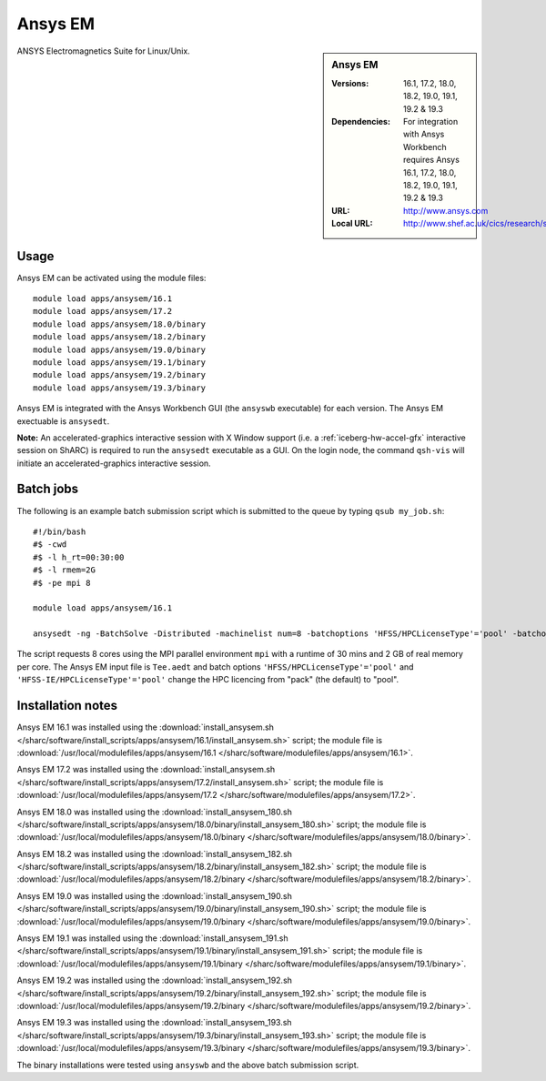 Ansys EM
========

.. sidebar:: Ansys EM
   
   :Versions: 16.1, 17.2, 18.0, 18.2, 19.0, 19.1, 19.2 & 19.3
   :Dependencies: For integration with Ansys Workbench requires Ansys 16.1, 17.2, 18.0, 18.2, 19.0, 19.1, 19.2 & 19.3
   :URL: http://www.ansys.com 
   :Local URL: http://www.shef.ac.uk/cics/research/software/fluent


ANSYS Electromagnetics Suite for Linux/Unix.


Usage
-----

Ansys EM can be activated using the module files::

    module load apps/ansysem/16.1
    module load apps/ansysem/17.2
    module load apps/ansysem/18.0/binary
    module load apps/ansysem/18.2/binary
    module load apps/ansysem/19.0/binary
    module load apps/ansysem/19.1/binary
    module load apps/ansysem/19.2/binary
    module load apps/ansysem/19.3/binary

Ansys EM is integrated with the Ansys Workbench GUI (the ``ansyswb`` executable) for each version. The Ansys EM exectuable is ``ansysedt``.

**Note:** An accelerated-graphics interactive session with X Window support (i.e. a :ref:`iceberg-hw-accel-gfx` interactive session on ShARC) is required to run the ``ansysedt`` executable as a GUI. On the login node, the command ``qsh-vis`` will initiate an accelerated-graphics interactive session.


Batch jobs
----------

The following is an example batch submission script which is submitted to the queue by typing ``qsub my_job.sh``::

    #!/bin/bash
    #$ -cwd
    #$ -l h_rt=00:30:00
    #$ -l rmem=2G
    #$ -pe mpi 8

    module load apps/ansysem/16.1

    ansysedt -ng -BatchSolve -Distributed -machinelist num=8 -batchoptions 'HFSS/HPCLicenseType'='pool' -batchoptions 'HFSS-IE/HPCLicenseType'='pool' Tee.aedt
	
The script requests 8 cores using the MPI parallel environment ``mpi`` with a runtime of 30 mins and 2 GB of real memory per core. The Ansys EM input file is ``Tee.aedt`` and batch options ``'HFSS/HPCLicenseType'='pool'`` and ``'HFSS-IE/HPCLicenseType'='pool'`` change the HPC licencing from "pack" (the default) to "pool".	
	
Installation notes
------------------

Ansys EM 16.1 was installed using the
:download:`install_ansysem.sh </sharc/software/install_scripts/apps/ansysem/16.1/install_ansysem.sh>` script; the module
file is
:download:`/usr/local/modulefiles/apps/ansysem/16.1 </sharc/software/modulefiles/apps/ansysem/16.1>`.

Ansys EM 17.2 was installed using the
:download:`install_ansysem.sh </sharc/software/install_scripts/apps/ansysem/17.2/install_ansysem.sh>` script; the module
file is
:download:`/usr/local/modulefiles/apps/ansysem/17.2 </sharc/software/modulefiles/apps/ansysem/17.2>`.

Ansys EM 18.0 was installed using the
:download:`install_ansysem_180.sh </sharc/software/install_scripts/apps/ansysem/18.0/binary/install_ansysem_180.sh>` script; the module
file is
:download:`/usr/local/modulefiles/apps/ansysem/18.0/binary </sharc/software/modulefiles/apps/ansysem/18.0/binary>`.

Ansys EM 18.2 was installed using the
:download:`install_ansysem_182.sh </sharc/software/install_scripts/apps/ansysem/18.2/binary/install_ansysem_182.sh>` script; the module
file is
:download:`/usr/local/modulefiles/apps/ansysem/18.2/binary </sharc/software/modulefiles/apps/ansysem/18.2/binary>`.

Ansys EM 19.0 was installed using the
:download:`install_ansysem_190.sh </sharc/software/install_scripts/apps/ansysem/19.0/binary/install_ansysem_190.sh>` script; the module
file is
:download:`/usr/local/modulefiles/apps/ansysem/19.0/binary </sharc/software/modulefiles/apps/ansysem/19.0/binary>`.

Ansys EM 19.1 was installed using the
:download:`install_ansysem_191.sh </sharc/software/install_scripts/apps/ansysem/19.1/binary/install_ansysem_191.sh>` script; the module
file is
:download:`/usr/local/modulefiles/apps/ansysem/19.1/binary </sharc/software/modulefiles/apps/ansysem/19.1/binary>`.

Ansys EM 19.2 was installed using the
:download:`install_ansysem_192.sh </sharc/software/install_scripts/apps/ansysem/19.2/binary/install_ansysem_192.sh>` script; the module
file is
:download:`/usr/local/modulefiles/apps/ansysem/19.2/binary </sharc/software/modulefiles/apps/ansysem/19.2/binary>`.

Ansys EM 19.3 was installed using the
:download:`install_ansysem_193.sh </sharc/software/install_scripts/apps/ansysem/19.3/binary/install_ansysem_193.sh>` script; the module
file is
:download:`/usr/local/modulefiles/apps/ansysem/19.3/binary </sharc/software/modulefiles/apps/ansysem/19.3/binary>`.

The binary installations were tested using ``ansyswb`` and the above batch submission script.
